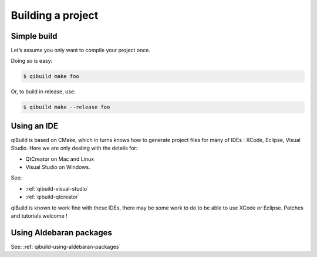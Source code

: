 .. _qibuild-building-project:

Building a project
==================


Simple build
------------

Let’s assume you only want to compile your project once.

Doing so is easy:

.. code-block:: console

  $ qibuild make foo

Or, to build in release, use:

.. code-block:: console

  $ qibuild make --release foo

Using an IDE
------------

qiBuild is based on CMake, which in turns knows how to generate project files
for many of IDEs : XCode, Eclipse, Visual Studio.
Here we are only dealing with the details for:

* QtCreator on Mac and Linux

* Visual Studio on Windows.

See:

* :ref:`qibuild-visual-studio`
* :ref:`qibuild-qtcreator`

qiBuild is known to work fine with these IDEs, there may be some work to do to
be able to use XCode or Eclipse. Patches and tutorials welcome !


Using Aldebaran packages
-------------------------

See: :ref:`qibuild-using-aldebaran-packages`
